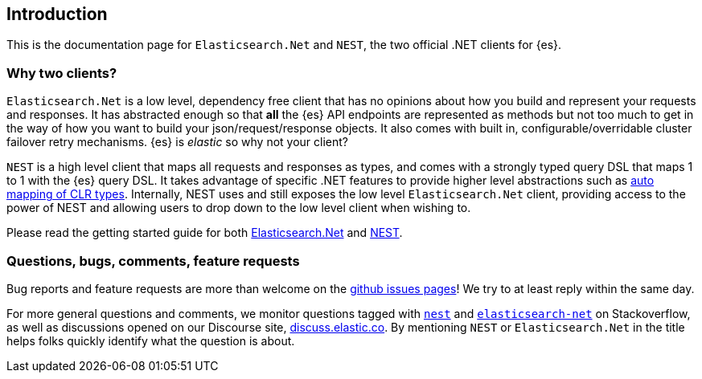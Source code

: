 :github: https://github.com/elastic/elasticsearch-net

:stackoverflow: http://stackoverflow.com

////
IMPORTANT NOTE
==============
This file has been generated from https://github.com/elastic/elasticsearch-net/tree/7.x/src/Tests/Tests/introduction.asciidoc. 
If you wish to submit a PR for any spelling mistakes, typos or grammatical errors for this file,
please modify the original csharp file found at the link and submit the PR with that change. Thanks!
////

[[introduction]]
== Introduction

This is the documentation page for `Elasticsearch.Net` and `NEST`, the two 
official .NET clients for {es}.

[discrete]
=== Why two clients?

`Elasticsearch.Net` is a low level, dependency free client that has no opinions 
about how you build and represent your requests and responses. It has abstracted 
enough so that **all** the {es} API endpoints are represented as methods but not 
too much to get in the way of how you want to build your json/request/response 
objects. It also comes with built in, configurable/overridable cluster failover 
retry mechanisms. {es} is _elastic_ so why not your client?

`NEST` is a high level client that maps all requests and responses as types, and 
comes with a strongly typed query DSL that maps 1 to 1 with the {es} query DSL. 
It takes advantage of specific .NET features to provide higher level 
abstractions such as <<auto-map, auto mapping of CLR types>>. Internally, NEST 
uses and still exposes the low level `Elasticsearch.Net` client, providing 
access to the power of NEST and allowing users to drop down to the low level 
client when wishing to.

Please read the getting started guide for both 
<<elasticsearch-net,Elasticsearch.Net>> and <<nest,NEST>>.

[discrete]
=== Questions, bugs, comments, feature requests

Bug reports and feature requests are more than welcome on the 
{github}/issues[github issues pages]! We try to at least reply within the same 
day.

For more general questions and comments, we monitor questions tagged with 
{stackoverflow}/questions/tagged/nest[`nest`] and 
{stackoverflow}/questions/tagged/elasticsearch-net[`elasticsearch-net`] on 
Stackoverflow, as well as discussions opened on our Discourse site, 
https://discuss.elastic.co/c/elasticsearch[discuss.elastic.co]. By mentioning 
`NEST` or `Elasticsearch.Net` in the title helps folks quickly identify what 
the question is about.

